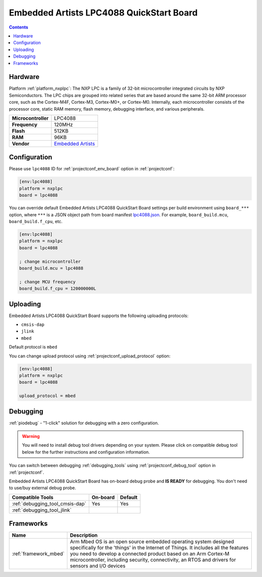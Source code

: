 
.. _board_nxplpc_lpc4088:

Embedded Artists LPC4088 QuickStart Board
=========================================

.. contents::

Hardware
--------

Platform :ref:`platform_nxplpc`: The NXP LPC is a family of 32-bit microcontroller integrated circuits by NXP Semiconductors. The LPC chips are grouped into related series that are based around the same 32-bit ARM processor core, such as the Cortex-M4F, Cortex-M3, Cortex-M0+, or Cortex-M0. Internally, each microcontroller consists of the processor core, static RAM memory, flash memory, debugging interface, and various peripherals.

.. list-table::

  * - **Microcontroller**
    - LPC4088
  * - **Frequency**
    - 120MHz
  * - **Flash**
    - 512KB
  * - **RAM**
    - 96KB
  * - **Vendor**
    - `Embedded Artists <https://developer.mbed.org/platforms/EA-LPC4088/?utm_source=platformio.org&utm_medium=docs>`__


Configuration
-------------

Please use ``lpc4088`` ID for :ref:`projectconf_env_board` option in :ref:`projectconf`:

.. code-block:: ini

  [env:lpc4088]
  platform = nxplpc
  board = lpc4088

You can override default Embedded Artists LPC4088 QuickStart Board settings per build environment using
``board_***`` option, where ``***`` is a JSON object path from
board manifest `lpc4088.json <https://github.com/platformio/platform-nxplpc/blob/master/boards/lpc4088.json>`_. For example,
``board_build.mcu``, ``board_build.f_cpu``, etc.

.. code-block:: ini

  [env:lpc4088]
  platform = nxplpc
  board = lpc4088

  ; change microcontroller
  board_build.mcu = lpc4088

  ; change MCU frequency
  board_build.f_cpu = 120000000L


Uploading
---------
Embedded Artists LPC4088 QuickStart Board supports the following uploading protocols:

* ``cmsis-dap``
* ``jlink``
* ``mbed``

Default protocol is ``mbed``

You can change upload protocol using :ref:`projectconf_upload_protocol` option:

.. code-block:: ini

  [env:lpc4088]
  platform = nxplpc
  board = lpc4088

  upload_protocol = mbed

Debugging
---------

:ref:`piodebug` - "1-click" solution for debugging with a zero configuration.

.. warning::
    You will need to install debug tool drivers depending on your system.
    Please click on compatible debug tool below for the further
    instructions and configuration information.

You can switch between debugging :ref:`debugging_tools` using
:ref:`projectconf_debug_tool` option in :ref:`projectconf`.

Embedded Artists LPC4088 QuickStart Board has on-board debug probe and **IS READY** for debugging. You don't need to use/buy external debug probe.

.. list-table::
  :header-rows:  1

  * - Compatible Tools
    - On-board
    - Default
  * - :ref:`debugging_tool_cmsis-dap`
    - Yes
    - Yes
  * - :ref:`debugging_tool_jlink`
    - 
    - 

Frameworks
----------
.. list-table::
    :header-rows:  1

    * - Name
      - Description

    * - :ref:`framework_mbed`
      - Arm Mbed OS is an open source embedded operating system designed specifically for the 'things' in the Internet of Things. It includes all the features you need to develop a connected product based on an Arm Cortex-M microcontroller, including security, connectivity, an RTOS and drivers for sensors and I/O devices